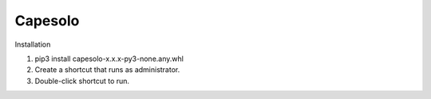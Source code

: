 ========
Capesolo
========


Installation

#. pip3 install capesolo-x.x.x-py3-none.any.whl
#. Create a shortcut that runs as administrator.
#. Double-click shortcut to run.
